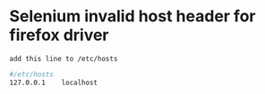 * Selenium invalid host header for firefox driver
: add this line to /etc/hosts
#+begin_src bash
  #/etc/hosts
  127.0.0.1    localhost
#+end_src


